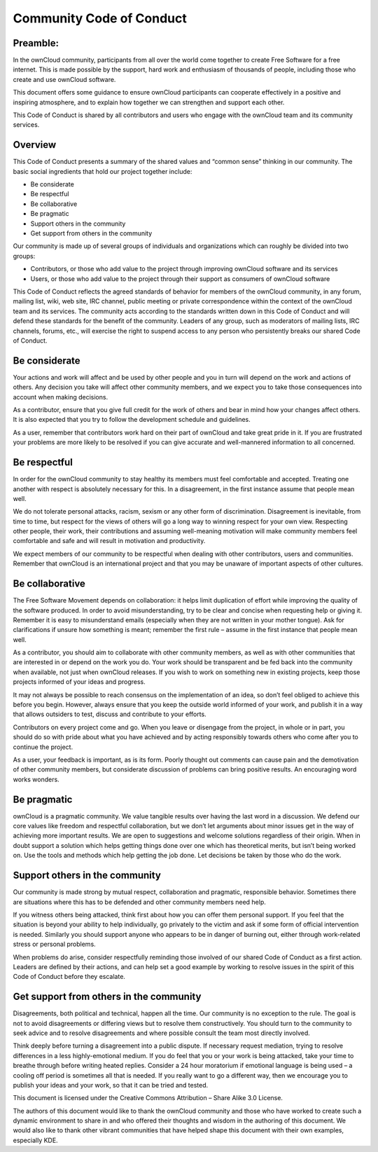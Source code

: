 Community Code of Conduct
=========================

Preamble:
---------

In the ownCloud community, participants from all over the world come together to create Free Software for a free internet. This is made possible by the support, hard work and enthusiasm of thousands of people, including those who create and use ownCloud software.

This document offers some guidance to ensure ownCloud participants can cooperate effectively in a positive and inspiring atmosphere, and to explain how together we can strengthen and support each other.

This Code of Conduct is shared by all contributors and users who engage with the ownCloud team and its community services.

Overview
--------

This Code of Conduct presents a summary of the shared values and “common sense” thinking in our community. The basic social ingredients that hold our project together include:

* Be considerate
* Be respectful
* Be collaborative
* Be pragmatic
* Support others in the community
* Get support from others in the community

Our community is made up of several groups of individuals and organizations which can roughly be divided into two groups:

* Contributors, or those who add value to the project through improving ownCloud software and its services
* Users, or those who add value to the project through their support as consumers of ownCloud software

This Code of Conduct reflects the agreed standards of behavior for members of the ownCloud community, in any forum, mailing list, wiki, web site, IRC channel, public meeting or private correspondence within the context of the ownCloud team and its services. The community acts according to the standards written down in this Code of Conduct and will defend these standards for the benefit of the community. Leaders of any group, such as moderators of mailing lists, IRC channels, forums, etc., will exercise the right to suspend access to any person who persistently breaks our shared Code of Conduct.

Be considerate
--------------

Your actions and work will affect and be used by other people and you in turn will depend on the work and actions of others. Any decision you take will affect other community members, and we expect you to take those consequences into account when making decisions.

As a contributor, ensure that you give full credit for the work of others and bear in mind how your changes affect others. It is also expected that you try to follow the development schedule and guidelines.

As a user, remember that contributors work hard on their part of ownCloud and take great pride in it. If you are frustrated your problems are more likely to be resolved if you can give accurate and well-mannered information to all concerned.

Be respectful
-------------

In order for the ownCloud community to stay healthy its members must feel comfortable and accepted. Treating one another with respect is absolutely necessary for this. In a disagreement, in the first instance assume that people mean well.

We do not tolerate personal attacks, racism, sexism or any other form of discrimination. Disagreement is inevitable, from time to time, but respect for the views of others will go a long way to winning respect for your own view. Respecting other people, their work, their contributions and assuming well-meaning motivation will make community members feel comfortable and safe and will result in motivation and productivity.

We expect members of our community to be respectful when dealing with other contributors, users and communities. Remember that ownCloud is an international project and that you may be unaware of important aspects of other cultures.

Be collaborative
----------------

The Free Software Movement depends on collaboration: it helps limit duplication of effort while improving the quality of the software produced. In order to avoid misunderstanding, try to be clear and concise when requesting help or giving it. Remember it is easy to misunderstand emails (especially when they are not written in your mother tongue). Ask for clarifications if unsure how something is meant; remember the first rule – assume in the first instance that people mean well.

As a contributor, you should aim to collaborate with other community members, as well as with other communities that are interested in or depend on the work you do. Your work should be transparent and be fed back into the community when available, not just when ownCloud releases. If you wish to work on something new in existing projects, keep those projects informed of your ideas and progress.

It may not always be possible to reach consensus on the implementation of an idea, so don’t feel obliged to achieve this before you begin. However, always ensure that you keep the outside world informed of your work, and publish it in a way that allows outsiders to test, discuss and contribute to your efforts.

Contributors on every project come and go. When you leave or disengage from the project, in whole or in part, you should do so with pride about what you have achieved and by acting responsibly towards others who come after you to continue the project.

As a user, your feedback is important, as is its form. Poorly thought out comments can cause pain and the demotivation of other community members, but considerate discussion of problems can bring positive results. An encouraging word works wonders.

Be pragmatic
------------

ownCloud is a pragmatic community. We value tangible results over having the last word in a discussion. We defend our core values like freedom and respectful collaboration, but we don’t let arguments about minor issues get in the way of achieving more important results. We are open to suggestions and welcome solutions regardless of their origin. When in doubt support a solution which helps getting things done over one which has theoretical merits, but isn’t being worked on. Use the tools and methods which help getting the job done. Let decisions be taken by those who do the work.

Support others in the community
-------------------------------

Our community is made strong by mutual respect, collaboration and pragmatic, responsible behavior. Sometimes there are situations where this has to be defended and other community members need help.

If you witness others being attacked, think first about how you can offer them personal support. If you feel that the situation is beyond your ability to help individually, go privately to the victim and ask if some form of official intervention is needed. Similarly you should support anyone who appears to be in danger of burning out, either through work-related stress or personal problems.

When problems do arise, consider respectfully reminding those involved of our shared Code of Conduct as a first action. Leaders are defined by their actions, and can help set a good example by working to resolve issues in the spirit of this Code of Conduct before they escalate.

Get support from others in the community
----------------------------------------

Disagreements, both political and technical, happen all the time. Our community is no exception to the rule. The goal is not to avoid disagreements or differing views but to resolve them constructively. You should turn to the community to seek advice and to resolve disagreements and where possible consult the team most directly involved.

Think deeply before turning a disagreement into a public dispute. If necessary request mediation, trying to resolve differences in a less highly-emotional medium. If you do feel that you or your work is being attacked, take your time to breathe through before writing heated replies. Consider a 24 hour moratorium if emotional language is being used – a cooling off period is sometimes all that is needed. If you really want to go a different way, then we encourage you to publish your ideas and your work, so that it can be tried and tested.

This document is licensed under the Creative Commons Attribution – Share Alike 3.0 License.

The authors of this document would like to thank the ownCloud community and those who have worked to create such a dynamic environment to share in and who offered their thoughts and wisdom in the authoring of this document. We would also like to thank other vibrant communities that have helped shape this document with their own examples, especially KDE.
